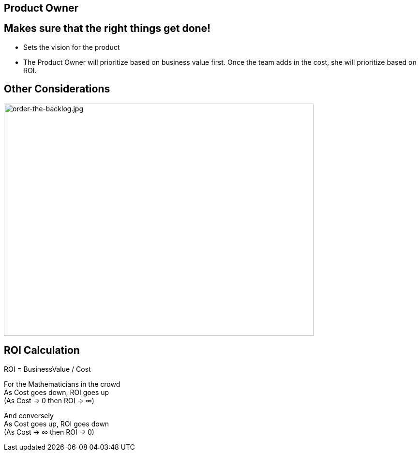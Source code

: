 ## Product Owner


## Makes sure that the right things get done!
- Sets the vision for the product
- The Product Owner will prioritize based on business value first. Once the team adds in the cost, she will prioritize based on ROI.

## Other Considerations 

image::order-the-backlog.jpg[order-the-backlog.jpg,640,480]

## ROI Calculation

ROI = BusinessValue / Cost

For the Mathematicians in the crowd +
As Cost goes down, ROI goes up + 
(As Cost → 0 then ROI → ∞) 

And conversely +
As Cost goes up, ROI goes down +
(As Cost → ∞ then ROI → 0)

